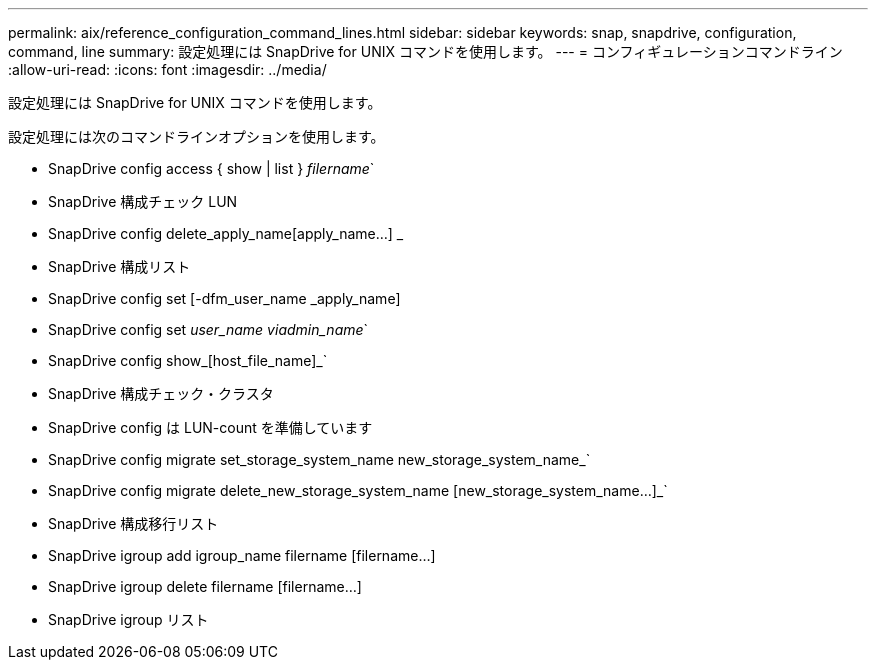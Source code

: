 ---
permalink: aix/reference_configuration_command_lines.html 
sidebar: sidebar 
keywords: snap, snapdrive, configuration, command, line 
summary: 設定処理には SnapDrive for UNIX コマンドを使用します。 
---
= コンフィギュレーションコマンドライン
:allow-uri-read: 
:icons: font
:imagesdir: ../media/


[role="lead"]
設定処理には SnapDrive for UNIX コマンドを使用します。

設定処理には次のコマンドラインオプションを使用します。

* SnapDrive config access { show | list } _filername_`
* SnapDrive 構成チェック LUN
* SnapDrive config delete_apply_name[apply_name...] _
* SnapDrive 構成リスト
* SnapDrive config set [-dfm_user_name _apply_name]
* SnapDrive config set [-viadmin]_user_name viadmin_name_`
* SnapDrive config show_[host_file_name]_`
* SnapDrive 構成チェック・クラスタ
* SnapDrive config は LUN-count を準備しています
* SnapDrive config migrate set_storage_system_name new_storage_system_name_`
* SnapDrive config migrate delete_new_storage_system_name [new_storage_system_name...]_`
* SnapDrive 構成移行リスト
* SnapDrive igroup add igroup_name filername [filername...]
* SnapDrive igroup delete filername [filername...]
* SnapDrive igroup リスト


